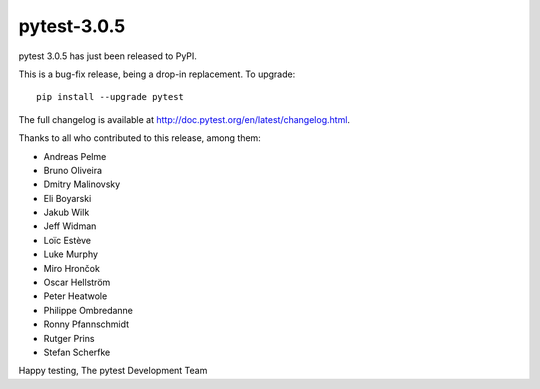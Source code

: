 pytest-3.0.5
============

pytest 3.0.5 has just been released to PyPI.

This is a bug-fix release, being a drop-in replacement. To upgrade::

  pip install --upgrade pytest
  
The full changelog is available at http://doc.pytest.org/en/latest/changelog.html.


Thanks to all who contributed to this release, among them:

* Andreas Pelme
* Bruno Oliveira
* Dmitry Malinovsky
* Eli Boyarski
* Jakub Wilk
* Jeff Widman
* Loïc Estève
* Luke Murphy
* Miro Hrončok
* Oscar Hellström
* Peter Heatwole
* Philippe Ombredanne
* Ronny Pfannschmidt
* Rutger Prins
* Stefan Scherfke


Happy testing,
The pytest Development Team
